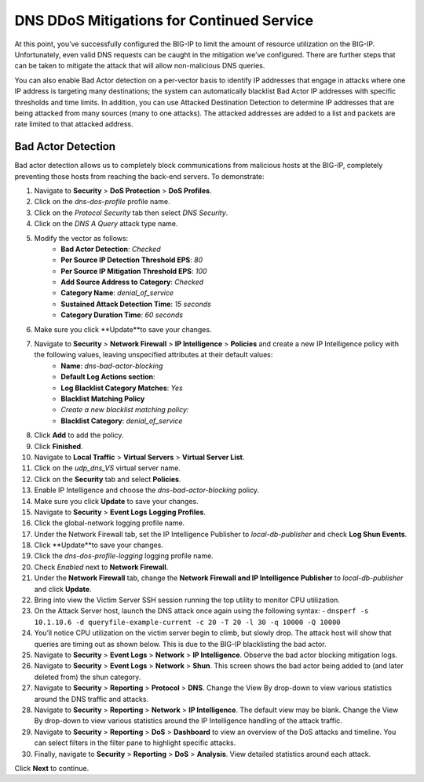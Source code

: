DNS DDoS Mitigations for Continued Service
==========================================

At this point, you’ve successfully configured the BIG-IP to limit the amount of 
resource utilization on the BIG-IP. Unfortunately, even valid DNS requests can 
be caught in the mitigation we’ve configured. There are further steps that can 
be taken to mitigate the attack that will allow non-malicious DNS queries.

You can also enable Bad Actor detection on a per-vector basis to identify IP 
addresses that engage in attacks where one IP address is targeting many 
destinations; the system can automatically blacklist Bad Actor IP addresses 
with specific thresholds and time limits. In addition, you can use Attacked 
Destination Detection to determine IP addresses that are being attacked from 
many sources (many to one attacks). The attacked addresses are added to a list 
and packets are rate limited to that attacked address.

Bad Actor Detection
-------------------

Bad actor detection allows us to completely block communications from malicious hosts at the BIG-IP, completely preventing those hosts from reaching the back-end servers. To demonstrate: 

#. Navigate to **Security** > **DoS Protection** > **DoS Profiles**.
#. Click on the *dns-dos-profile* profile name.
#. Click on the *Protocol Security* tab then select *DNS Security*.
#. Click on the *DNS A Query* attack type name.
#. Modify the vector as follows:
      - **Bad Actor Detection**: *Checked*
      - **Per Source IP Detection Threshold EPS**: *80*
      - **Per Source IP Mitigation Threshold EPS**: *100*
      - **Add Source Address to Category**: *Checked*
      - **Category Name**: *denial_of_service*
      - **Sustained Attack Detection Time**: *15 seconds*
      - **Category Duration Time**: *60 seconds*
#. Make sure you click **Update**to save your changes.
#. Navigate to **Security** > **Network Firewall** > **IP Intelligence** > **Policies** and create a new IP Intelligence policy with the following values, leaving unspecified attributes at their default values:
      - **Name**: *dns-bad-actor-blocking*
      - **Default Log Actions section**:
      - **Log Blacklist Category Matches**: *Yes*
      - **Blacklist Matching Policy**
      - *Create a new blacklist matching policy:*
      - **Blacklist Category**: *denial_of_service*
#. Click **Add** to add the policy.
#. Click **Finished**.
#. Navigate to **Local Traffic** > **Virtual Servers** > **Virtual Server List**.
#. Click on the *udp_dns_VS* virtual server name.
#. Click on the **Security** tab and select **Policies**.
#. Enable IP Intelligence and choose the *dns-bad-actor-blocking* policy.
#. Make sure you click **Update** to save your changes.
#. Navigate to **Security** > **Event Logs** **Logging Profiles**.
#. Click the global-network logging profile name.
#. Under the Network Firewall tab, set the IP Intelligence Publisher to *local-db-publisher* and check **Log Shun Events**.
#. Click **Update**to save your changes.
#. Click the *dns-dos-profile-logging* logging profile name.
#. Check *Enabled* next to **Network Firewall**.
#. Under the **Network Firewall** tab, change the **Network Firewall and IP Intelligence Publisher** to *local-db-publisher* and click **Update**.
#. Bring into view the Victim Server SSH session running the top utility to monitor CPU utilization.
#. On the Attack Server host, launch the DNS attack once again using the following syntax: 
   - ``dnsperf -s 10.1.10.6 -d queryfile-example-current -c 20 -T 20 -l 30 -q 10000 -Q 10000``
#. You’ll notice CPU utilization on the victim server begin to climb, but slowly drop. The attack host will show that queries are timing out as shown below. This is due to the BIG-IP blacklisting the bad actor.
#. Navigate to **Security** > **Event Logs** > **Network** > **IP Intelligence**. Observe the bad actor blocking mitigation logs.
#. Navigate to **Security** > **Event Logs** > **Network** > **Shun**. This screen shows the bad actor being added to (and later deleted from) the shun category.
#. Navigate to **Security** > **Reporting** > **Protocol** > **DNS**. Change the View By drop-down to view various statistics around the DNS traffic and attacks.
#. Navigate to **Security** > **Reporting** > **Network** > **IP Intelligence**. The default view may be blank. Change the View By drop-down to view various statistics around the IP Intelligence handling of the attack traffic.
#. Navigate to **Security** > **Reporting** > **DoS** > **Dashboard** to view an overview of the DoS attacks and timeline. You can select filters in the filter pane to highlight specific attacks.
#. Finally, navigate to **Security** > **Reporting** > **DoS** > **Analysis**. View detailed statistics around each attack.

Click **Next** to continue.